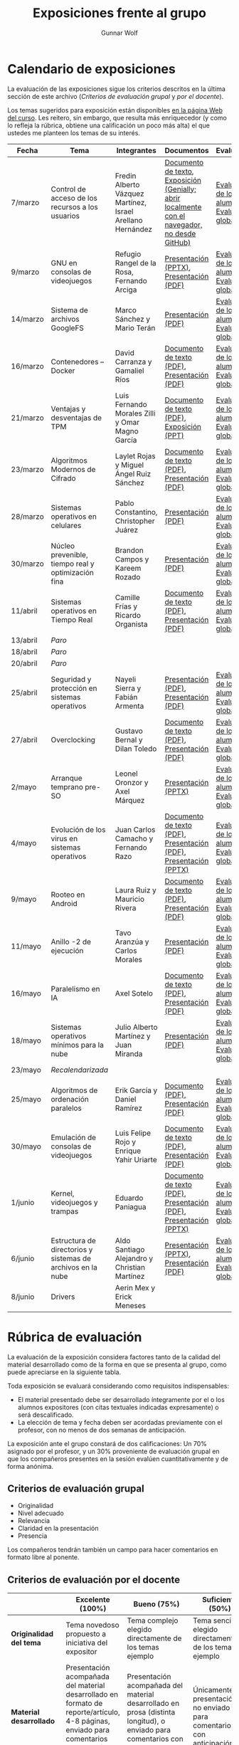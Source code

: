 #+title: Exposiciones frente al grupo
#+author: Gunnar Wolf

* Calendario de exposiciones
  La evaluación de las exposiciones sigue los criterios descritos en
  la última sección de este archivo (/Criterios de evaluación grupal/
  y /por el docente/).

  Los temas sugeridos para exposición están disponibles [[http://gwolf.sistop.org/][en la página Web
  del curso]]. Les reitero, sin embargo, que resulta más enriquecedor (y
  como lo refleja la rúbrica, obtiene una calificación un poco más alta)
  el que ustedes me planteen los temas de su interés.

  |----------+-------------------------------------------------------------+------------------------------------------------------------+-------------------------------------------------------------------------------------------------+----------------------------------------------|
  | Fecha    | Tema                                                        | Integrantes                                                | Documentos                                                                                      | Evaluación                                   |
  |----------+-------------------------------------------------------------+------------------------------------------------------------+-------------------------------------------------------------------------------------------------+----------------------------------------------|
  | 7/marzo  | Control de acceso de los recursos a los usuarios            | Fredin Alberto Vázquez Martínez, Israel Arellano Hernández | [[./VázquezFredin-ArellanoIsrael/Informacion.md][Documento de texto]], [[./VázquezFredin-ArellanoIsrael/Mecanismos_de_Autenticación_Exposición/genially.html][Exposición (Genially; abrir _localmente_ con el navegador, no desde GitHub)]] | [[./VázquezFredin-ArellanoIsrael/evaluacion_alumnos.pdf][Evaluación de los alumnos]], [[./VázquezFredin-ArellanoIsrael/evaluacion.org][Evaluación global]] |
  | 9/marzo  | GNU en consolas de videojuegos                              | Refugio Rangel de la Rosa, Fernando Arciga                 | [[./ArcigaFernando-RangelRefugio/SO_expo.pptx][Presentación (PPTX)]], [[./ArcigaFernando-RangelRefugio/SO_expo.pdf][Presentación (PDF)]]                                                         | [[./ArcigaFernando-RangelRefugio/evaluacion-alumnos.pdf][Evaluación de los alumnos]], [[./ArcigaFernando-RangelRefugio/evaluacion.org][Evaluación global]] |
  | 14/marzo | Sistema de archivos GoogleFS                                | Marco Sánchez y Mario Terán                                | [[./SanchezMarco-TeranMario/ElSistemaDeArchivosDeGoogle.pdf][Presentación (PDF)]]                                                                              | [[./SanchezMarco-TeranMario/evaluacion_alumnos.pdf][Evaluación de los alumnos]], [[./SanchezMarco-TeranMario/evaluacion.org][Evaluación global]] |
  | 16/marzo | Contenedores -- Docker                                      | David Carranza y Gamaliel Ríos                             | [[./CarranzaDavid-RiosGamaliel/escrito.pdf][Documento de texto (PDF)]], [[./CarranzaDavid-RiosGamaliel/presentacion.pdf][Presentación (PDF)]]                                                    | [[./CarranzaDavid-RiosGamaliel/evaluacion_alumnos.pdf][Evaluación de los alumnos]], [[./CarranzaDavid-RiosGamaliel/evaluacion.org][Evaluación global]] |
  | 21/marzo | Ventajas y desventajas de TPM                               | Luis Fernando Morales Zilli y Omar Magno García            | [[./MoralesFernando-MagnoOmar/TPM Investigación.pdf][Documento de texto (PDF)]], [[./MoralesFernando-MagnoOmar/Presentación TPM.pptx][Exposición (PPT)]]                                                      | [[./MoralesFernando-MagnoOmar/evaluacion_alumnos.pdf][Evaluación de los alumnos]], [[./MoralesFernando-MagnoOmar/evaluacion.org][Evaluación global]] |
  | 23/marzo | Algoritmos Modernos de Cifrado                              | Laylet Rojas y Miguel Ángel Ruiz Sánchez                   | [[./RojasLaytet-RuizMiguel/Algoritmos_Cifrado_Moderno.pdf][Documento de texto (PDF)]], [[./RojasLaytet-RuizMiguel/Algoritmos_de_Cifrado_Moderno_Presentacion.pdf][Presentación (PDF)]]                                                    | [[./RojasLaytet-RuizMiguel/evaluacion_alumnos.pdf][Evaluación de los alumnos]], [[./RojasLaytet-RuizMiguel/evaluacion.org][Evaluación global]] |
  | 28/marzo | Sistemas operativos en celulares                            | Pablo Constantino, Christopher Juárez                      | [[./exposiciones/ConstantinoPablo-JuarezCristopher/SO_dispos.pdf][Presentación (PDF)]]                                                                              | [[./exposiciones/ConstantinoPablo-JuarezCristopher/evaluacion_alumnos.pdf][Evaluación de los alumnos]], [[./exposiciones/ConstantinoPablo-JuarezCristopher/evaluacion.org][Evaluación global]] |
  | 30/marzo | Núcleo prevenible, tiempo real y optimización fina          | Brandon Campos y Kareem Rozado                             | [[./CamposMedrano-RosadoDominguez/NÚCLEO_PREVENIBLE_TIEMPO_REAL_Y_OPTIMIZACIÓN.pptx][Presentación (PDF)]]                                                                              | [[./CamposMedrano-RosadoDominguez/evaluacion_alumnos.pdf][Evaluación de los alumnos]], [[./CamposMedrano-RosadoDominguez/evaluacion.org][Evaluación global]] |
  | 11/abril | Sistemas operativos en Tiempo Real                          | Camille Frías y Ricardo Organista                          | [[./FríasHernández-OrganistaAlvarez/RTOSDocInfo.pdf][Documento de texto (PDF)]], [[./FríasHernández-OrganistaAlvarez/RTOS.pdf][Presentación (PDF)]]                                                    | [[./FríasHernández-OrganistaAlvarez/evaluacion_alumnos.pdf][Evaluación de los alumnos]], [[./FríasHernández-OrganistaAlvarez/evaluacion.org][Evaluación global]] |
  | 13/abril | /Paro/                                                      |                                                            |                                                                                                 |                                              |
  | 18/abril | /Paro/                                                      |                                                            |                                                                                                 |                                              |
  | 20/abril | /Paro/                                                      |                                                            |                                                                                                 |                                              |
  | 25/abril | Seguridad y protección en sistemas operativos               | Nayeli Sierra y Fabián Armenta                             | [[./ArmentaFabian-SierraNayeli/Presentacion.pdf][Presentación (PDF)]], [[./ArmentaFabian-SierraNayeli/Reporte.pdf][Presentación (PDF)]]                                                          | [[./ArmentaFabian-SierraNayeli/evaluacion_alumnos.pdf][Evaluación de los alumnos]], [[./ArmentaFabian-SierraNayeli/evaluacion.org][Evaluación global]] |
  | 27/abril | Overclocking                                                | Gustavo Bernal y Dilan Toledo                              | [[./BernalGustavo-ToledoDilan/Expo_overclock.docx.pdf][Documento de texto (PDF)]], [[./BernalGustavo-ToledoDilan/PRESENTACIÓN-OVERCLOCK.pdf][Presentación (PDF)]]                                                    | [[./BernalGustavo-ToledoDilan/evaluacion_alumnos.pdf][Evaluación de los alumnos]], [[./BernalGustavo-ToledoDilan/evaluacion.org][Evaluación global]] |
  | 2/mayo   | Arranque temprano pre-SO                                    | Leonel Oronzor y Axel Márquez                              | [[./CamachoJuan-RazoFernando/Evolucion de los virus.pptx][Presentación (PPTX)]]                                                                             | [[./CamachoJuan-RazoFernando/evaluacion_alumnos.pdf ][Evaluación de los alumnos]], [[./CamachoJuan-RazoFernando/evaluacion.org][Evaluación global]] |
  | 4/mayo   | Evolución de los virus en sistemas operativos               | Juan Carlos Camacho y Fernando Razo                        | [[./MarquezAxel-OronzorManases/Arranque temprano en una computadora.pdf][Documento de texto (PDF)]], [[./MarquezAxel-OronzorManases/Presentacion - Arranque temprano en una computadora.pdf][Presentación (PDF)]], [[./MarquezAxel-OronzorManases/Presentacion - Arranque temprano en una computadora.pptx][Presentación (PPTX)]]                               | [[./MarquezAxel-OronzorManases/evaluacion_alumnos.pdf][Evaluación de los alumnos]], [[./MarquezAxel-OronzorManases/evaluacion.org][Evaluación global]] |
  | 9/mayo   | Rooteo en Android                                           | Laura Ruiz y Mauricio Rivera                               | [[./RiveraMauricio-RuizLaura/ROOTEOescrito.pdf][Documento de texto (PDF)]], [[./RiveraMauricio-RuizLaura/ROOTEOdiapositivas.pdf][Presentación (PDF)]]                                                    | [[./RiveraMauricio-RuizLaura/evaluacion_alumnos.pdf][Evaluación de los alumnos]], [[./RiveraMauricio-RuizLaura/evaluacion.org][Evaluación global]] |
  | 11/mayo  | Anillo -2 de ejecución                                      | Tavo Aranzúa y Carlos Morales                              | [[./AranzúaCeśar-MoralesCarlos/Anillo -2 de ejecución.pdf][Presentación (PDF)]]                                                                              | [[./AranzúaCeśar-MoralesCarlos/evaluacion_alumnos.pdf][Evaluación de los alumnos]], [[./AranzúaCeśar-MoralesCarlos/evaluacion.org][Evaluación global]] |
  | 16/mayo  | Paralelismo en IA                                           | Axel Sotelo                                                | [[./SoteloAxel/Paralelismo en IA Apunte.pdf][Documento de texto (PDF)]], [[/SoteloAxel/Paralelismo en IA Presentación.pdf][Presentación (PDF)]]                                                    | [[./SoteloAxel/evaluacion_alumnos.pdf][Evaluación de los alumnos]], [[./SoteloAxel/evaluacion.org][Evaluación global]] |
  | 18/mayo  | Sistemas operativos mínimos para la nube                    | Julio Alberto Martínez y Juan Miranda                      | [[./MartinezJulio-MirandaJuan/SOminimos.pdf][Presentación (PDF)]]                                                                              | [[./MartinezJulio-MirandaJuan/evaluacion_alumnos.pdf][Evaluación de los alumnos]], [[./MartinezJulio-MirandaJuan/evaluacion.org][Evaluación global]] |
  | 23/mayo  | /Recalendarizada/                                           |                                                            |                                                                                                 |                                              |
  | 25/mayo  | Algoritmos de ordenación paralelos                          | Erik García y Daniel Ramírez                               | [[./GarciaLopez-RamirezMedina/Escrito Algoritmos de ordenamiento paralelos.pdf][Documento (PDF), ]] [[./GarciaLopez-RamirezMedina/Presentacion Algoritmos de ordenamiento paralelos.pdf][Presentación (PDF)]]                                                            | [[./GarciaLopez-RamirezMedina/evaluacion_alumnos.pdf][Evaluación de los alumnos]], [[./GarciaLopez-RamirezMedina/evaluacion.org][Evaluación global]] |
  | 30/mayo  | Emulación de consolas de videojuegos                        | Luis Felipe Rojo y Enrique Yahir Uriarte                   | [[./RojoLuis-UriarteYahir/Emulación de consolas de videojuegos_Escrito.pdf][Documento de texto (PDF)]], [[./RojoLuis-UriarteYahir/Emulación de consolas de videojuegos_Diapositivas.pdf][Presentación (PDF)]]                                                    | [[./RojoLuis-UriarteYahir/evaluacion_alumnos.pdf][Evaluación de los alumnos]], [[./RojoLuis-UriarteYahir/evaluacion.org][Evaluación global]] |
  | 1/junio  | Kernel, videojuegos y  trampas                              | Eduardo Paniagua                                           | [[./PaniaguaEduardo/Reporte exposición.pdf][Documento de texto (PDF)]], [[./PaniaguaEduardo/Trampas y el problema del acceso al kernel.pdf][Presentación (PDF)]], [[./PaniaguaEduardo/Trampas y el problema del acceso al kernel.pptx][Presentación (PPTX)]]                               | [[./PaniaguaEduardo/evaluacion_alumnos.pdf][Evaluación de los alumnos]], [[./PaniaguaEduardo/evaluacion.org][Evaluación global]] |
  | 6/junio  | Estructura de directorios y sistemas de archivos en la nube | Aldo Santiago Alejandro y Christian Martínez               | [[./MartinezChristian_SantiagoAldo/Estructura_de_directorios.pptx][Presentación (PPTX)]], [[./MartinezChristian_SantiagoAldo/Sistemas Operativos - Exposición.pdf][Presentación (PDF)]]                                                         | [[./MartinezChristian_SantiagoAldo/evaluacion_alumnos.pdf][Evaluación de los alumnos]], [[./MartinezChristian_SantiagoAldo/evaluacion.org][Evaluación global]] |
  | 8/junio  | Drivers                                                     | Aerin Mex y Erick Meneses                                  |                                                                                                 |                                              |
  |----------+-------------------------------------------------------------+------------------------------------------------------------+-------------------------------------------------------------------------------------------------+----------------------------------------------|
  #+TBLFM: 

* Rúbrica de evaluación

  La evaluación de la exposición considera factores tanto de la calidad
  del material desarrollado como de la forma en que se presenta al
  grupo, como puede apreciarse en la siguiente tabla.

  Toda exposición se evaluará considerando como requisitos
  indispensables:

  - El material presentado debe ser desarrollado íntegramente por el o
    los alumnos expositores (con citas textuales indicadas expresamente)
    o será descalificado.
  - La elección de tema y fecha deben ser acordadas previamente con el
    profesor, con no menos de dos semanas de anticipación.

  La exposición ante el grupo constará de dos calificaciones: Un 70%
  asignado por el profesor, y un 30% proveniente de evaluación grupal en
  que los compañeros presentes en la sesión evalúen cuantitativamente y
  de forma anónima.

** Criterios de evaluación grupal

   - Originalidad
   - Nivel adecuado
   - Relevancia
   - Claridad en la presentación
   - Presencia

   Los compañeros tendrán también un campo para hacer comentarios en
   formato libre al ponente.

** Criterios de evaluación por el docente

   |--------------------------+--------------------------------------------------------------------------------------------------------------------------------------------------------+--------------------------------------------------------------------------------------------------------------------------------------------+---------------------------------------------------------------------------------------------------------------------------------+---------------------------------------------------------------------------------------------------------------------------------------------------------+------|
   |                          | *Excelente* (100%)                                                                                                                                     | *Bueno* (75%)                                                                                                                              | *Suficiente* (50%)                                                                                                              | *Insuficiente* (0%)                                                                                                                                     | Peso |
   |--------------------------+--------------------------------------------------------------------------------------------------------------------------------------------------------+--------------------------------------------------------------------------------------------------------------------------------------------+---------------------------------------------------------------------------------------------------------------------------------+---------------------------------------------------------------------------------------------------------------------------------------------------------+------|
   | *Originalidad del tema*  | Tema novedoso propuesto a iniciativa del expositor                                                                                                     | Tema complejo elegido directamente de los temas ejemplo                                                                                    | Tema sencillo elegido directamente de los temas ejemplo                                                                         |                                                                                                                                                         |  10% |
   |--------------------------+--------------------------------------------------------------------------------------------------------------------------------------------------------+--------------------------------------------------------------------------------------------------------------------------------------------+---------------------------------------------------------------------------------------------------------------------------------+---------------------------------------------------------------------------------------------------------------------------------------------------------+------|
   | *Material desarrollado*  | Presentación acompañada del material desarrollado en formato de reporte/artículo, 4-8 páginas, enviado para comentarios con 3 o más días de antelación | Presentación acompañada del material desarrollado en prosa (distinta longitud), o enviado para comentarios con muy poca antelación         | Únicamente presentación, o no enviado para comentarios con anticipación                                                         | No se entregó material                                                                                                                                  |  20% |
   |--------------------------+--------------------------------------------------------------------------------------------------------------------------------------------------------+--------------------------------------------------------------------------------------------------------------------------------------------+---------------------------------------------------------------------------------------------------------------------------------+---------------------------------------------------------------------------------------------------------------------------------------------------------+------|
   | *Contenido*              | Cubre todos los puntos relevantes del tema abordado de forma clara y organizada lógicamente                                                            | Cubre mayormente el tema abordado manteniendo una organización lógica                                                                      | Logra una cobertura parcial del tema o su organización entorpece la comprensión                                                 | La información presentada está incompleta o carece de un hilo conducente                                                                                |  20% |
   |--------------------------+--------------------------------------------------------------------------------------------------------------------------------------------------------+--------------------------------------------------------------------------------------------------------------------------------------------+---------------------------------------------------------------------------------------------------------------------------------+---------------------------------------------------------------------------------------------------------------------------------------------------------+------|
   | *Fuentes bibliográficas* | Se refiere a publicaciones especializadas, artículos de investigación, estado del arte en el campo                                                     | Cita recursos formales de consulta                                                                                                         | Cita únicamente recursos no formales                                                                                            | No menciona referencias                                                                                                                                 |  10% |
   |--------------------------+--------------------------------------------------------------------------------------------------------------------------------------------------------+--------------------------------------------------------------------------------------------------------------------------------------------+---------------------------------------------------------------------------------------------------------------------------------+---------------------------------------------------------------------------------------------------------------------------------------------------------+------|
   | *Uso del tiempo*         | Exposición en 15-20 minutos, buen tiempo para preguntas y respuestas                                                                                   | Exposición en 10-15 o en 20-25 minutos                                                                                                     | Exposición menor a 15 minutos o mayor a 25 minutos (¡el profesor puede haberla interrumpido!)                                   |                                                                                                                                                         |  10% |
   |--------------------------+--------------------------------------------------------------------------------------------------------------------------------------------------------+--------------------------------------------------------------------------------------------------------------------------------------------+---------------------------------------------------------------------------------------------------------------------------------+---------------------------------------------------------------------------------------------------------------------------------------------------------+------|
   | *Dominio del tema*       | Amplio conocimiento del tema incluso más allá del material expuesto; presenta con claridad y responde las preguntas pertinentes de los compañeros      | Buen conocimiento del tema; presenta con fluidez, pero permanece claramente dentro del material presentado                                 | Conocimiento suficiente del tema para presentarlo siguiendo necesariamente el material; responde sólo las preguntas más simples | No demuestra haber comprendido la información, depende por completo de la lectura del material para presentar, y no puede responder preguntas sencillas |  15% |
   |--------------------------+--------------------------------------------------------------------------------------------------------------------------------------------------------+--------------------------------------------------------------------------------------------------------------------------------------------+---------------------------------------------------------------------------------------------------------------------------------+---------------------------------------------------------------------------------------------------------------------------------------------------------+------|
   | *Presencia*              | Buen contacto ocular mantenido a lo largo de la sesión, presentación fluida, voz clara y segura                                                        | Buen contacto ocular, tal vez frecuentemente interrumpido por referirse a las notas. Presentación ligeramente carente de fluidez/seguridad | Contacto ocular ocasional por mantenerse leyendo la presentación. Voz baja o insegura.                                          | Sin contacto ocular por leer prácticamente la totalidad del material. El ponente murmulla, se atora con la pronunciación de términos, cuesta seguirlo   |  15% |
   |--------------------------+--------------------------------------------------------------------------------------------------------------------------------------------------------+--------------------------------------------------------------------------------------------------------------------------------------------+---------------------------------------------------------------------------------------------------------------------------------+---------------------------------------------------------------------------------------------------------------------------------------------------------+------|
